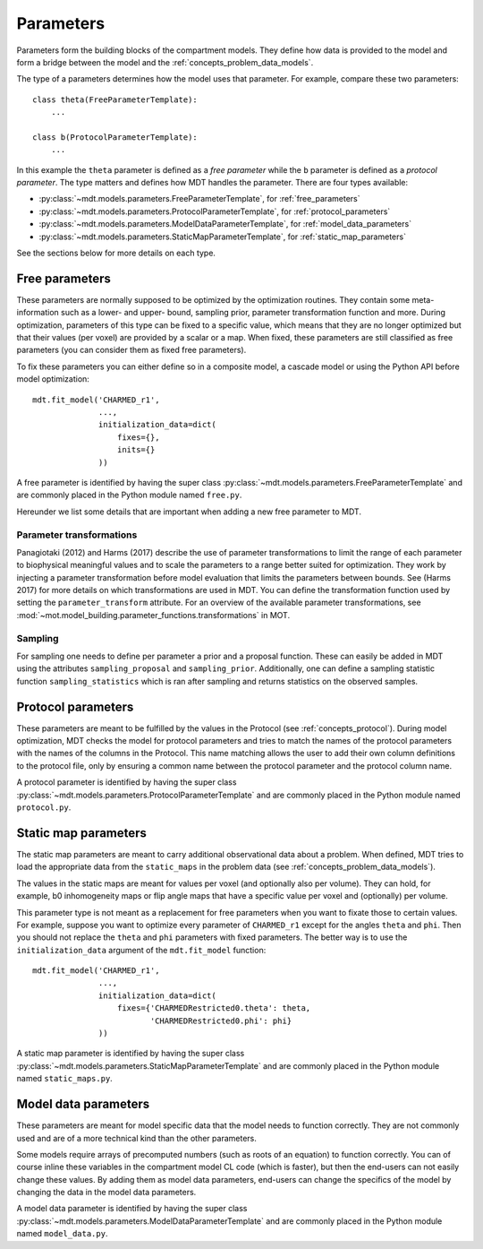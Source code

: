 .. _dynamic_modules_parameters:

**********
Parameters
**********
Parameters form the building blocks of the compartment models.
They define how data is provided to the model and form a bridge between the model and the :ref:`concepts_problem_data_models`.

The type of a parameters determines how the model uses that parameter.
For example, compare these two parameters::

    class theta(FreeParameterTemplate):
        ...

    class b(ProtocolParameterTemplate):
        ...


In this example the ``theta`` parameter is defined as a *free parameter* while the ``b`` parameter is defined as a *protocol parameter*.
The type matters and defines how MDT handles the parameter.
There are four types available:

* :py:class:`~mdt.models.parameters.FreeParameterTemplate`, for :ref:`free_parameters`
* :py:class:`~mdt.models.parameters.ProtocolParameterTemplate`, for :ref:`protocol_parameters`
* :py:class:`~mdt.models.parameters.ModelDataParameterTemplate`, for :ref:`model_data_parameters`
* :py:class:`~mdt.models.parameters.StaticMapParameterTemplate`, for :ref:`static_map_parameters`

See the sections below for more details on each type.


.. _free_parameters:

Free parameters
===============
These parameters are normally supposed to be optimized by the optimization routines.
They contain some meta-information such as a lower- and upper- bound, sampling prior, parameter transformation function and more.
During optimization, parameters of this type can be fixed to a specific value, which means that they are no longer optimized
but that their values (per voxel) are provided by a scalar or a map.
When fixed, these parameters are still classified as free parameters (you can consider them as fixed free parameters).

To fix these parameters you can either define so in a composite model, a cascade model or using the Python API before model optimization::

    mdt.fit_model('CHARMED_r1',
                  ...,
                  initialization_data=dict(
                      fixes={},
                      inits={}
                  ))


A free parameter is identified by having the super class :py:class:`~mdt.models.parameters.FreeParameterTemplate` and
are commonly placed in the Python module named ``free.py``.

Hereunder we list some details that are important when adding a new free parameter to MDT.

Parameter transformations
-------------------------
Panagiotaki (2012) and Harms (2017) describe the use of parameter transformations to limit the range of each parameter
to biophysical meaningful values and to scale the parameters to a range better suited for optimization.
They work by injecting a parameter transformation before model evaluation that limits the parameters between bounds.
See (Harms 2017) for more details on which transformations are used in MDT.
You can define the transformation function used by setting the ``parameter_transform`` attribute.
For an overview of the available parameter transformations, see :mod:`~mot.model_building.parameter_functions.transformations` in MOT.

Sampling
--------
For sampling one needs to define per parameter a prior and a proposal function.
These can easily be added in MDT using the attributes ``sampling_proposal`` and ``sampling_prior``.
Additionally, one can define a sampling statistic function ``sampling_statistics`` which is ran after sampling and returns statistics on the observed samples.


.. _protocol_parameters:

Protocol parameters
===================
These parameters are meant to be fulfilled by the values in the Protocol (see :ref:`concepts_protocol`).
During model optimization, MDT checks the model for protocol parameters and tries to match the names of the protocol parameters with the names of the columns in the Protocol.
This name matching allows the user to add their own column definitions to the protocol file, only by ensuring a common name between the protocol parameter and the protocol column name.

A protocol parameter is identified by having the super class :py:class:`~mdt.models.parameters.ProtocolParameterTemplate` and
are commonly placed in the Python module named ``protocol.py``.

.. _static_map_parameters:

Static map parameters
=====================
The static map parameters are meant to carry additional observational data about a problem.
When defined, MDT tries to load the appropriate data from the ``static_maps`` in the problem data (see :ref:`concepts_problem_data_models`).

The values in the static maps are meant for values per voxel (and optionally also per volume).
They can hold, for example, b0 inhomogeneity maps or flip angle maps that have a specific value per voxel and (optionally) per volume.

This parameter type is not meant as a replacement for free parameters when you want to fixate those to certain values.
For example, suppose you want to optimize every parameter of ``CHARMED_r1`` except for the angles ``theta`` and ``phi``.
Then you should not replace the ``theta`` and ``phi`` parameters with fixed parameters.
The better way is to use the ``initialization_data`` argument of the ``mdt.fit_model`` function::

    mdt.fit_model('CHARMED_r1',
                  ...,
                  initialization_data=dict(
                      fixes={'CHARMEDRestricted0.theta': theta,
                             'CHARMEDRestricted0.phi': phi}
                  ))


A static map parameter is identified by having the super class :py:class:`~mdt.models.parameters.StaticMapParameterTemplate` and
are commonly placed in the Python module named ``static_maps.py``.


.. _model_data_parameters:

Model data parameters
=====================
These parameters are meant for model specific data that the model needs to function correctly.
They are not commonly used and are of a more technical kind than the other parameters.

Some models require arrays of precomputed numbers (such as roots of an equation) to function correctly.
You can of course inline these variables in the compartment model CL code (which is faster), but then the end-users can not easily change these values.
By adding them as model data parameters, end-users can change the specifics of the model by changing the data in the model data parameters.

A model data parameter is identified by having the super class :py:class:`~mdt.models.parameters.ModelDataParameterTemplate` and
are commonly placed in the Python module named ``model_data.py``.
